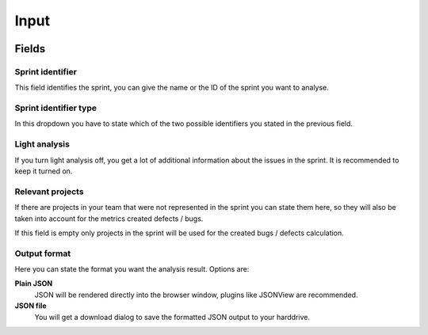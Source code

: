 =====
Input
=====

.. image:: ../../_static/modules/sprintanalysis/input_form.png

Fields
======

Sprint identifier
-----------------

This field identifies the sprint, you can give the name or the ID of the sprint
you want to analyse.

Sprint identifier type
----------------------

In this dropdown you have to state which of the two possible identifiers you
stated in the previous field.

Light analysis
--------------

If you turn light analysis off, you get a lot of additional information about
the issues in the sprint. It is recommended to keep it turned on.

Relevant projects
-----------------

If there are projects in your team that were not represented in the sprint you
can state them here, so they will also be taken into account for the metrics
created defects / bugs.

If this field is empty only projects in the sprint will be used for the created
bugs / defects calculation.

Output format
-------------

Here you can state the format you want the analysis result. Options are:

**Plain JSON**
  JSON will be rendered directly into the browser window, plugins like JSONView
  are recommended.

**JSON file**
  You will get a download dialog to save the formatted JSON output to your
  harddrive.
